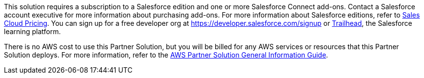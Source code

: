// Include details about any licenses and how to sign up. Provide links as appropriate.
This solution requires a subscription to a Salesforce edition and one or more Salesforce Connect add-ons. Contact a Salesforce account executive for more information about purchasing add-ons. For more information about Salesforce editions, refer to https://www.salesforce.com/editions-pricing/sales-cloud/[Sales Cloud Pricing]. You can sign up for a free developer org at https://developer.salesforce.com/signup or https://trailhead.salesforce.com[Trailhead], the Salesforce learning platform.

There is no AWS cost to use this Partner Solution, but you will be billed for any AWS services or resources that this Partner Solution deploys. For more information, refer to the https://fwd.aws/rA69w?[AWS Partner Solution General Information Guide^].